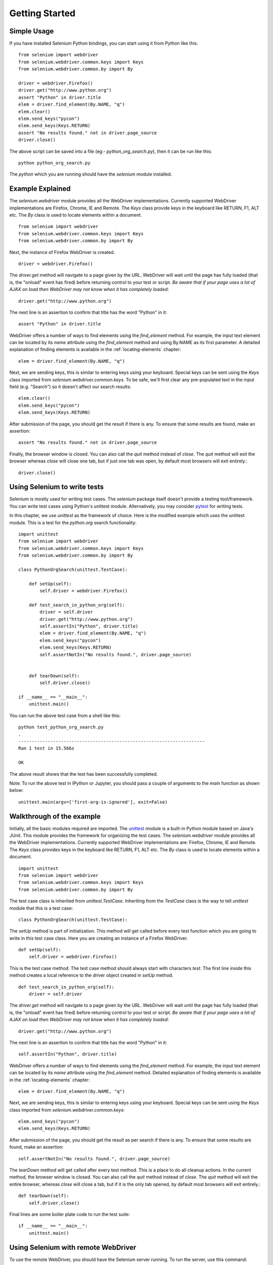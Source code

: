 .. _getting-started:

Getting Started
---------------

Simple Usage
~~~~~~~~~~~~

If you have installed Selenium Python bindings, you can start using it from
Python like this.

::

  from selenium import webdriver
  from selenium.webdriver.common.keys import Keys
  from selenium.webdriver.common.by import By

  driver = webdriver.Firefox()
  driver.get("http://www.python.org")
  assert "Python" in driver.title
  elem = driver.find_element(By.NAME, "q")
  elem.clear()
  elem.send_keys("pycon")
  elem.send_keys(Keys.RETURN)
  assert "No results found." not in driver.page_source
  driver.close()

The above script can be saved into a file (eg:- `python_org_search.py`), then it
can be run like this::

  python python_org_search.py

The `python` which you are running should have the `selenium` module installed.

Example Explained
~~~~~~~~~~~~~~~~~

The `selenium.webdriver` module provides all the WebDriver implementations.
Currently supported WebDriver implementations are Firefox, Chrome, IE and
Remote.  The `Keys` class provide keys in the keyboard like RETURN, F1, ALT etc. 
The `By` class is used to locate elements within a document. 

::

  from selenium import webdriver
  from selenium.webdriver.common.keys import Keys
  from selenium.webdriver.common.by import By

Next, the instance of Firefox WebDriver is created.

::

  driver = webdriver.Firefox()

The `driver.get` method will navigate to a page given by the URL.  WebDriver
will wait until the page has fully loaded (that is, the "onload" event has
fired) before returning control to your test or script. *Be aware that if your
page uses a lot of AJAX on load then WebDriver may not know when it has
completely loaded*::

  driver.get("http://www.python.org")

The next line is an assertion to confirm that title has the word "Python" in it::

  assert "Python" in driver.title

WebDriver offers a number of ways to find elements using the
`find_element` method.  For example, the input text element can be located
by its `name` attribute using the `find_element` method and using By.NAME as its first parameter.  
A detailed explanation of finding elements is available in the :ref:`locating-elements`
chapter::

  elem = driver.find_element(By.NAME, "q")

Next, we are sending keys, this is similar to entering keys using your keyboard.
Special keys can be sent using the `Keys` class imported from
`selenium.webdriver.common.keys`.  To be safe, we'll first clear any
pre-populated text in the input field (e.g. "Search") so it doesn't affect our
search results::

  elem.clear()
  elem.send_keys("pycon")
  elem.send_keys(Keys.RETURN)

After submission of the page, you should get the result if there is any.  To
ensure that some results are found, make an assertion::

  assert "No results found." not in driver.page_source

Finally, the browser window is closed.  You can also call the `quit` method instead
of `close`.  The `quit` method will exit the browser whereas `close` will close one
tab, but if just one tab was open, by default most browsers will exit entirely.::

  driver.close()


Using Selenium to write tests
~~~~~~~~~~~~~~~~~~~~~~~~~~~~~

Selenium is mostly used for writing test cases.  The `selenium` package itself
doesn't provide a testing tool/framework.  You can write test cases using
Python's unittest module.  Alternatively, you may consider `pytest
<https://docs.pytest.org/en/stable/>`_ for writing tests.

In this chapter, we use `unittest` as the framework of choice.  Here is the
modified example which uses the unittest module.  This is a test for the `python.org`
search functionality::

  import unittest
  from selenium import webdriver
  from selenium.webdriver.common.keys import Keys
  from selenium.webdriver.common.by import By

  class PythonOrgSearch(unittest.TestCase):

      def setUp(self):
          self.driver = webdriver.Firefox()

      def test_search_in_python_org(self):
          driver = self.driver
          driver.get("http://www.python.org")
          self.assertIn("Python", driver.title)
          elem = driver.find_element(By.NAME, "q")
          elem.send_keys("pycon")
          elem.send_keys(Keys.RETURN)
          self.assertNotIn("No results found.", driver.page_source)
          

      def tearDown(self):
          self.driver.close()

  if __name__ == "__main__":
      unittest.main()


You can run the above test case from a shell like this::

  python test_python_org_search.py
  .
  ----------------------------------------------------------------------
  Ran 1 test in 15.566s

  OK

The above result shows that the test has been successfully completed.

Note: To run the above test in IPython or Jupyter, you should pass a couple of
arguments to the `main` function as shown below::

  unittest.main(argv=['first-arg-is-ignored'], exit=False)



Walkthrough of the example
~~~~~~~~~~~~~~~~~~~~~~~~~~

Initially, all the basic modules required are imported.  The `unittest
<http://docs.python.org/library/unittest.html>`_ module is a built-in Python
module based on Java's JUnit.  This module provides the framework for organizing the
test cases.  The `selenium.webdriver` module provides all the WebDriver
implementations.  Currently supported WebDriver implementations are: Firefox,
Chrome, IE and Remote.  The `Keys` class provides keys in the keyboard like
RETURN, F1, ALT etc. The `By` class is used to locate elements within a document.

::

  import unittest
  from selenium import webdriver
  from selenium.webdriver.common.keys import Keys
  from selenium.webdriver.common.by import By

The test case class is inherited from `unittest.TestCase`.  Inheriting from
the `TestCase` class is the way to tell `unittest` module that this is a test case::

  class PythonOrgSearch(unittest.TestCase):


The `setUp` method is part of initialization. This method will get called before every
test function which you are going to write in this test case class.  Here you
are creating an instance of a Firefox WebDriver.

::

      def setUp(self):
          self.driver = webdriver.Firefox()

This is the test case method. The test case method should always start with
characters `test`.  The first line inside this method creates a local reference
to the driver object created in `setUp` method.

::

      def test_search_in_python_org(self):
          driver = self.driver

The `driver.get` method will navigate to a page given by the URL.  WebDriver
will wait until the page has fully loaded (that is, the "onload" event has
fired) before returning control to your test or script.  *Be aware that if your
page uses a lot of AJAX on load then WebDriver may not know when it has
completely loaded*::

          driver.get("http://www.python.org")

The next line is an assertion to confirm that title has the word "Python" in it::

          self.assertIn("Python", driver.title)


WebDriver offers a number of ways to find elements using the
`find_element` method.  For example, the input text element can be located
by its `name` attribute using the `find_element` method.  Detailed
explanation of finding elements is available in the :ref:`locating-elements`
chapter::

          elem = driver.find_element(By.NAME, "q")

Next, we are sending keys, this is similar to entering keys using your keyboard.
Special keys can be sent using the `Keys` class imported from
`selenium.webdriver.common.keys`::

          elem.send_keys("pycon")
          elem.send_keys(Keys.RETURN)

After submission of the page, you should get the result as per search if there
is any.  To ensure that some results are found, make an assertion::

  self.assertNotIn("No results found.", driver.page_source)

The `tearDown` method will get called after every test method.  This is a place
to do all cleanup actions.  In the current method, the browser window is closed.
You can also call the `quit` method instead of `close`.  The `quit` method will exit the
entire browser, whereas `close` will close a tab, but if it is the only tab
opened, by default most browsers will exit entirely.::

      def tearDown(self):
          self.driver.close()

Final lines are some boiler plate code to run the test suite::

  if __name__ == "__main__":
      unittest.main()

.. _selenium-remote-webdriver:

Using Selenium with remote WebDriver
~~~~~~~~~~~~~~~~~~~~~~~~~~~~~~~~~~~~

To use the remote WebDriver, you should have the Selenium server running.  To run
the server, use this command::

  java -jar selenium-server-standalone-2.x.x.jar

While running the Selenium server, you could see a message looking like this::

  15:43:07.541 INFO - RemoteWebDriver instances should connect to: http://127.0.0.1:4444/wd/hub

The above line says that you can use this URL for connecting to the remote
WebDriver.  Here are some examples::

  from selenium import webdriver

  driver = webdriver.Remote(
     command_executor='http://127.0.0.1:4444/wd/hub',
     options=webdriver.ChromeOptions()
  )

  driver = webdriver.Remote(
     command_executor='http://127.0.0.1:4444/wd/hub',
     options=webdriver.FirefoxOptions()
  )
